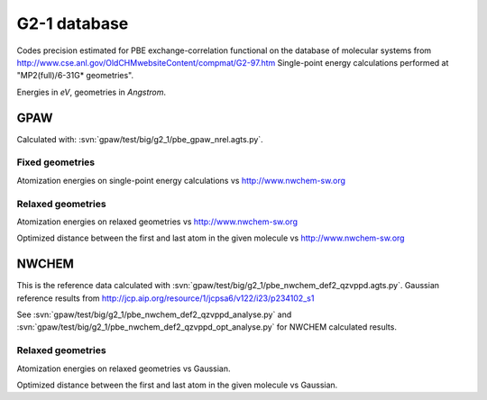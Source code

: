 .. _g2_1:

=============
G2-1 database
=============

Codes precision estimated for PBE exchange-correlation functional
on the database of molecular systems
from http://www.cse.anl.gov/OldCHMwebsiteContent/compmat/G2-97.htm
Single-point energy calculations performed at "MP2(full)/6-31G* geometries".

Energies in *eV*, geometries in *Angstrom*.

GPAW
----

Calculated with: :svn:`gpaw/test/big/g2_1/pbe_gpaw_nrel.agts.py`.

Fixed geometries
++++++++++++++++

Atomization energies on single-point energy calculations
vs http://www.nwchem-sw.org

.. csv-table::
   :file: pbe_gpaw_nrel_ea_vs.csv

.. image:: pbe_gpaw_nrel_ea_vs.png

Relaxed geometries
++++++++++++++++++

Atomization energies on relaxed geometries vs http://www.nwchem-sw.org

.. csv-table::
   :file: pbe_gpaw_nrel_opt_ea_vs.csv

Optimized distance between the first and last atom in the given molecule
vs http://www.nwchem-sw.org

.. csv-table::
   :file: pbe_gpaw_nrel_opt_distance_vs.csv

NWCHEM
------

This is the reference data calculated with
:svn:`gpaw/test/big/g2_1/pbe_nwchem_def2_qzvppd.agts.py`. Gaussian reference
results from http://jcp.aip.org/resource/1/jcpsa6/v122/i23/p234102_s1

See :svn:`gpaw/test/big/g2_1/pbe_nwchem_def2_qzvppd_analyse.py` and
:svn:`gpaw/test/big/g2_1/pbe_nwchem_def2_qzvppd_opt_analyse.py` for
NWCHEM calculated results.

Relaxed geometries
++++++++++++++++++

Atomization energies on relaxed geometries vs Gaussian.

.. csv-table::
   :file: pbe_nwchem_def2_qzvppd_opt_ea_vs.csv

Optimized distance between the first and last atom in the given molecule
vs Gaussian.

.. csv-table::
   :file: pbe_nwchem_def2_qzvppd_opt_distance_vs.csv
